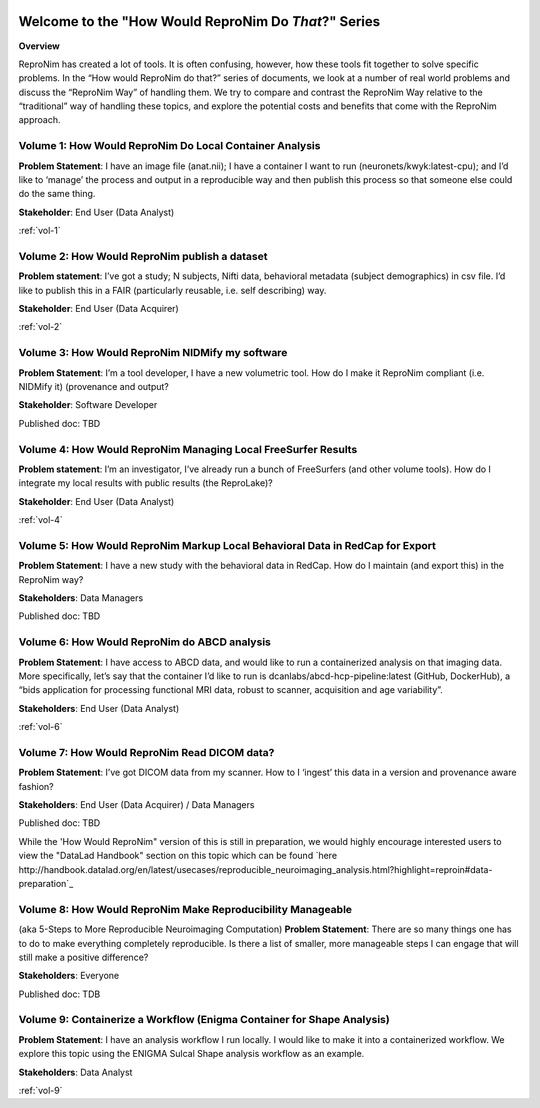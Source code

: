 .. HowWouldReproNim documentation master file, created by
   sphinx-quickstart on Thu Jun 11 16:48:23 2020.
   You can adapt this file completely to your liking, but it should at least
   contain the root `toctree` directive.


	
.. image:: images/logo-512.png
   :scale: 100%

=====================================================
Welcome to the "How Would ReproNim Do *That*?" Series
=====================================================

**Overview**

ReproNim has created a lot of tools. It is often confusing, however, how these tools fit together to solve specific problems. In the “How would ReproNim do that?” series of documents, we look at a number of real world problems and discuss the “ReproNim Way” of handling them. We try to compare and contrast the ReproNim Way relative to the “traditional” way of handling these topics, and explore the potential costs and benefits that come with the ReproNim approach.

Volume 1: How Would ReproNim Do Local Container Analysis
========================================================

**Problem Statement**: I have an image file (anat.nii); I have a container I want to run (neuronets/kwyk:latest-cpu); and I’d like to ‘manage’ the process and output in a reproducible way and then publish this process so that someone else could do the same thing.

**Stakeholder**: End User (Data Analyst)

:ref:`vol-1`

Volume 2: How Would ReproNim publish a dataset
==============================================
 
**Problem statement**: I’ve got a study; N subjects, Nifti data, behavioral metadata (subject demographics) in csv file. I’d like to publish this in a FAIR (particularly reusable, i.e. self describing) way.

**Stakeholder**: End User (Data Acquirer)

:ref:`vol-2`

Volume 3: How Would ReproNim NIDMify my software
================================================

**Problem Statement**: I’m a tool developer, I have a new volumetric tool.  How do I make it ReproNim compliant (i.e. NIDMify it) (provenance and output?

**Stakeholder**: Software Developer

Published doc: TBD

Volume 4: How Would ReproNim Managing Local FreeSurfer Results
==============================================================

**Problem statement**: I’m an investigator, I’ve already run a bunch of FreeSurfers (and other volume tools). How do I integrate my local results with public results (the ReproLake)?

**Stakeholder**: End User (Data Analyst)

:ref:`vol-4`

Volume 5: How Would ReproNim Markup Local Behavioral Data in RedCap for Export
==============================================================================

**Problem Statement**: I have a new study with the behavioral data in RedCap. How do I maintain (and export this) in the ReproNim way?

**Stakeholders**: Data Managers

Published doc: TBD

Volume 6: How Would ReproNim do ABCD analysis
=============================================

**Problem Statement**:  I have access to ABCD data, and would like to run a containerized analysis on that imaging data. More specifically, let’s say that the container I’d like to run is dcanlabs/abcd-hcp-pipeline:latest (GitHub, DockerHub), a “bids application for processing functional MRI data, robust to scanner, acquisition and age variability”.

**Stakeholders**: End User (Data Analyst)

:ref:`vol-6`

Volume 7: How Would ReproNim Read DICOM data?
=============================================

**Problem Statement**: I’ve got DICOM data from my scanner. How to I ‘ingest’ this data in a  version and provenance aware fashion? 

**Stakeholders**: End User (Data Acquirer) / Data Managers

Published doc: TBD

While the 'How Would ReproNim" version of this is still in preparation, we would highly encourage interested users to view the "DataLad Handbook" section on this topic which can be found `here http://handbook.datalad.org/en/latest/usecases/reproducible_neuroimaging_analysis.html?highlight=reproin#data-preparation`_

Volume 8: How Would ReproNim Make Reproducibility Manageable
============================================================

(aka 5-Steps to More Reproducible Neuroimaging Computation)
**Problem Statement**: There are so many things one has to do to make everything completely reproducible. Is there a list of smaller, more manageable steps I can engage that will still make a positive difference?

**Stakeholders**: Everyone

Published doc: TDB

Volume 9: Containerize a Workflow (Enigma Container for Shape Analysis)
=======================================================================

**Problem Statement**: I have an analysis workflow I run locally. I would like to make it into a containerized workflow. We explore this topic using the ENIGMA Sulcal Shape analysis workflow as an example. 

**Stakeholders**: Data Analyst

:ref:`vol-9`

